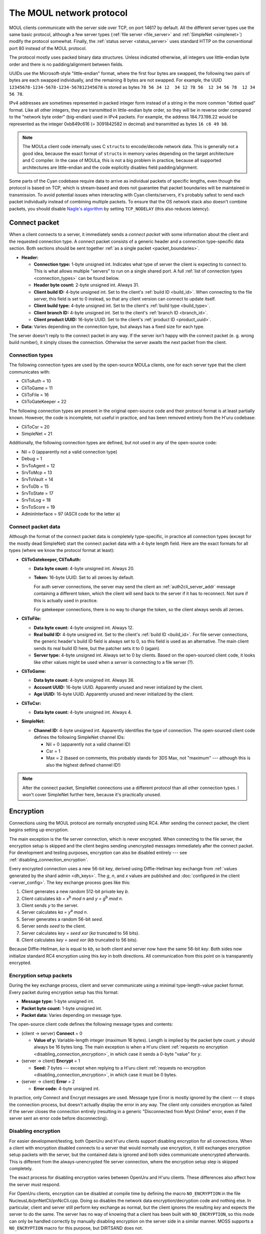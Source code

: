 The MOUL network protocol
=========================

MOUL clients communicate with the server side over TCP,
on port 14617 by default.
All the different server types use the same basic protocol,
although a few server types
(:ref:`file server <file_server>` and :ref:`SimpleNet <simplenet>`)
modify the protocol somewhat.
Finally,
the :ref:`status server <status_server>` uses standard HTTP on the conventional port 80
instead of the MOUL protocol.

.. seealso::
  
  :doc:`architecture` for a high-level overview of the different MOUL server types.

The protocol mostly uses packed binary data structures.
Unless indicated otherwise,
all integers use little-endian byte order
and there is no padding/alignment between fields.

UUIDs use the Microsoft-style "little-endian" format,
where the first four bytes are swapped,
the following two pairs of bytes are each swapped individually,
and the remaining 8 bytes are not swapped.
For example,
the UUID ``12345678-1234-5678-1234-567812345678`` is stored as bytes ``78 56 34 12  34 12 78 56  12 34 56 78  12 34 56 78``.

IPv4 addresses are sometimes represented in packed integer form
instead of a string in the more common "dotted quad" format.
Like all other integers,
they are transmitted in little-endian byte order,
so they will be in reverse order compared to the "network byte order" (big-endian) used in IPv4 packets.
For example,
the address 184.73.198.22 would be represented as the integer 0xb849c616 (= 3091842582 in decimal)
and transmitted as bytes ``16 c6 49 b8``.

.. note::
  
  The MOULa client code internally uses C ``struct``\s to encode/decode network data.
  This is generally not a good idea,
  because the exact format of ``struct``\s in memory varies depending on the target architecture and C compiler.
  In the case of MOULa,
  this is not a big problem in practice,
  because all supported architectures are little-endian
  and the code explicitly disables field padding/alignment.

.. _packet_boundaries:

Some parts of the Cyan codebase require data to arrive as individual packets of specific lengths,
even though the protocol is based on TCP,
which is stream-based and does not guarantee that packet boundaries will be maintained in transmission.
To avoid potential issues when interacting with Cyan clients/servers,
it's probably safest to send each packet individually instead of combining multiple packets.
To ensure that the OS network stack also doesn't combine packets,
you should disable `Nagle's algorithm <https://en.wikipedia.org/wiki/Nagle%27s_algorithm>`__
by setting ``TCP_NODELAY``
(this also reduces latency).

.. index:: connect packet
  :name: connect_packet

Connect packet
--------------

When a client connects to a server,
it immediately sends a *connect packet* with some information about the client and the requested connection type.
A connect packet consists of a generic header and a connection type-specific data section.
Both sections should be sent together :ref:`as a single packet <packet_boundaries>`.

* **Header:**
  
  * **Connection type:** 1-byte unsigned int.
    Indicates what type of server the client is expecting to connect to.
    This is what allows multiple "servers" to run on a single shared port.
    A full :ref:`list of connection types <connection_types>` can be found below.
  * **Header byte count:** 2-byte unsigned int.
    Always 31.
  * **Client build ID:** 4-byte unsigned int.
    Set to the client's :ref:`build ID <build_id>`.
    When connecting to the file server,
    this field is set to 0 instead,
    so that any client version can connect to update itself.
  * **Client build type:** 4-byte unsigned int.
    Set to the client's :ref:`build type <build_type>`.
  * **Client branch ID:** 4-byte unsigned int.
    Set to the client's :ref:`branch ID <branch_id>`.
  * **Client product UUID:** 16-byte UUID.
    Set to the client's :ref:`product ID <product_uuid>`.
  
* **Data:** Varies depending on the connection type,
  but always has a fixed size for each type.

The server doesn't reply to the connect packet in any way.
If the server isn't happy with the connect packet (e. g. wrong build number),
it simply closes the connection.
Otherwise the server awaits the next packet from the client.

.. _connection_types:

Connection types
^^^^^^^^^^^^^^^^

The following connection types are used by the open-source MOULa clients,
one for each server type that the client communicates with:

* CliToAuth = 10
* CliToGame = 11
* CliToFile = 16
* CliToGateKeeper = 22

The following connection types are present in the original open-source code
and their protocol format is at least partially known.
However,
the code is incomplete,
not useful in practice,
and has been removed entirely from the H'uru codebase:

* CliToCsr = 20
* SimpleNet = 21

Additionally,
the following connection types are defined,
but not used in any of the open-source code:

* Nil = 0 (apparently not a valid connection type)
* Debug = 1
* SrvToAgent = 12
* SrvToMcp = 13
* SrvToVault = 14
* SrvToDb = 15
* SrvToState = 17
* SrvToLog = 18
* SrvToScore = 19
* AdminInterface = 97 (ASCII code for the letter ``a``)

Connect packet data
^^^^^^^^^^^^^^^^^^^

Although the format of the connect packet data is completely type-specific,
in practice all connection types
(except for the mostly dead SimpleNet)
start the connect packet data with a 4-byte length field.
Here are the exact formats for all types
(where we know the protocol format at least):

* **CliToGatekeeper, CliToAuth:**
  
  * **Data byte count:** 4-byte unsigned int.
    Always 20.
  * **Token:** 16-byte UUID.
    Set to all zeroes by default.
    
    For auth server connections,
    the server may send the client an :ref:`auth2cli_server_addr` message containing a different token,
    which the client will send back to the server if it has to reconnect.
    Not sure if this is actually used in practice.
    
    For gatekeeper connections,
    there is no way to change the token,
    so the client always sends all zeroes.

* **CliToFile:**
  
  * **Data byte count:** 4-byte unsigned int.
    Always 12.
  * **Real build ID:** 4-byte unsigned int.
    Set to the client's :ref:`build ID <build_id>`.
    For file server connections,
    the generic header's build ID field is always set to 0,
    so this field is used as an alternative.
    The main client sends its real build ID here,
    but the patcher sets it to 0 (again).
  * **Server type:** 4-byte unsigned int.
    Always set to 0 by clients.
    Based on the open-sourced client code,
    it looks like other values might be used when a *server* is connecting to a file server (?).

* **CliToGame:**
  
  * **Data byte count:** 4-byte unsigned int.
    Always 36.
  * **Account UUID:** 16-byte UUID.
    Apparently unused and never initialized by the client.
  * **Age UUID:** 16-byte UUID.
    Apparently unused and never initialized by the client.

* **CliToCsr:**
  
  * **Data byte count:** 4-byte unsigned int.
    Always 4.

* **SimpleNet:**
  
  * **Channel ID:** 4-byte unsigned int.
    Apparently identifies the type of connection.
    The open-sourced client code defines the following SimpleNet channel IDs:
    
    * Nil = 0 (apparently not a valid channel ID)
    * Csr = 1
    * Max = 2 (based on comments, this probably stands for 3DS Max, not "maximum" --- although this is also the highest defined channel ID!)

.. note::
  
  After the connect packet,
  SimpleNet connections use a different protocol than all other connection types.
  I won't cover SimpleNet further here,
  because it's practically unused.

.. _connection_encryption:

Encryption
----------

Connections using the MOUL protocol are normally encrypted using RC4.
After sending the connect packet,
the client begins setting up encryption.

The main exception is the file server connection,
which is never encrypted.
When connecting to the file server,
the encryption setup is skipped
and the client begins sending unencrypted messages immediately after the connect packet.
For development and testing purposes,
encryption can also be disabled entirely --- see :ref:`disabling_connection_encryption`.

Every encrypted connection uses a new 56-bit key,
derived using Diffie-Hellman key exchange from :ref:`values generated by the shard admin <dh_keys>`.
The *g*, *n*, and *x* values are published and :doc:`configured in the client <server_config>`.
The key exchange process goes like this:

1. Client generates a new random 512-bit private key *b*.
2. Client calculates *kb = x*:sup:`b` *mod n* and *y = g*:sup:`b` *mod n*.
3. Client sends *y* to the server.
4. Server calculates *ka = y*:sup:`a` *mod n*.
5. Server generates a random 56-bit *seed*.
6. Server sends *seed* to the client.
7. Server calculates *key = seed xor* (*ka* truncated to 56 bits).
8. Client calculates *key = seed xor* (*kb* truncated to 56 bits).

Because Diffie-Hellman,
*ka* is equal to *kb*,
so both client and server now have the same 56-bit *key*.
Both sides now initialize standard RC4 encryption using this *key* in both directions.
All communication from this point on is transparently encrypted.

Encryption setup packets
^^^^^^^^^^^^^^^^^^^^^^^^

During the key exchange process,
client and server communicate using a minimal type-length-value packet format.
Every packet during encryption setup has this format:

* **Message type:** 1-byte unsigned int.
* **Packet byte count:** 1-byte unsigned int.
* **Packet data:** Varies depending on message type.

The open-source client code defines the following message types and contents:

* (client -> server) **Connect** = 0
  
  * **Value of y:** Variable-length integer (maximum 16 bytes).
    Length is implied by the packet byte count.
    *y* should always be 16 bytes long.
    The main exception is when a H'uru client :ref:`requests no encryption <disabling_connection_encryption>`,
    in which case it sends a 0-byte "value" for *y*.
  
* (server -> client) **Encrypt** = 1
  
  * **Seed:** 7 bytes ---
    except when replying to a H'uru client :ref:`requests no encryption <disabling_connection_encryption>`,
    in which case it must be 0 bytes.
  
* (server -> client) **Error** = 2
  
  * **Error code:** 4-byte unsigned int.

In practice,
only Connect and Encrypt messages are used.
Message type Error is mostly ignored by the client ---
it stops the connection process,
but doesn't actually display the error in any way.
The client only considers encryption as failed
if the server closes the connection entirely
(resulting in a generic "Disconnected from Myst Online" error,
even if the server sent an error code before disconnecting).

.. _disabling_connection_encryption:

Disabling encryption
^^^^^^^^^^^^^^^^^^^^

For easier development/testing,
both OpenUru and H'uru clients support disabling encryption for all connections.
When a client with encryption disabled connects to a server that would normally use encryption,
it still exchanges encryption setup packets with the server,
but the contained data is ignored and both sides communicate unencrypted afterwards.
This is different from the always-unencrypted file server connection,
where the encryption setup step is skipped completely.

The exact process for disabling encryption varies between OpenUru and H'uru clients.
These differences also affect how the server must respond.

For OpenUru clients,
encryption can be disabled at compile time by defining the macro ``NO_ENCRYPTION`` in the file NucleusLib/pnNetCli/pnNcCli.cpp.
Doing so disables the network data encryption/decryption code and nothing else.
In particular,
client and server still perform key exchange as normal,
but the client ignores the resulting *key* and expects the server to do the same.
The server has no way of knowing that a client has been built with ``NO_ENCRYPTION``,
so this mode can only be handled correctly
by manually disabling encryption on the server side in a similar manner.
MOSS supports a ``NO_ENCRYPTION`` macro for this purpose,
but DIRTSAND does not.

For H'uru clients,
encryption can be disabled for any server type by omitting the respective keys from the server.ini.
In this case,
the client sends a Connect message with a 0-byte *y* value.
The server side must recognize this unencrypted connection request
and must reply accordingly with an Encrypt message with a 0-byte *seed* value.
This is supported by DIRTSAND,
but not MOSS or Cyan's server software.

.. _messages:

Messages
--------

Once the connection is fully set up,
client and server communicate using messages in the following format:

* **Message type:** 2-byte unsigned int.
* **Message data:** Varies depending on message type.

The file server connection uses a slightly different message header,
but otherwise behaves like all the others:

* **Message byte count:** 4-byte unsigned int.
* **Message type:** 4-byte unsigned int.
* **Message data:** Varies dependning on the message type.

The meaning of the message type number depends on the connection type and communication direction
(client -> server or server -> client).
For each connection type,
client-to-server and server-to-client messages with the same type numbers often have related meanings ---
e. g. file server message type 20 is a manifest *request* when sent by the client and a manifest *reply* when sent by the server.
This is not required though ---
e. g. the auth server protocol uses different message type numbers for request and reply messages,
and some messages don't have any counterpart in the opposite direction.

Each connection type uses entirely different message type numbers.
The only exception is message type 0,
which stands for a ping request/reply for all known connection types
(gatekeeper, file, auth, game, CSR),
although the data format differs between connection types.

The format of the message data is completely different for each message type
(which in turn depends on the connection type and communication direction).
The overall message format doesn't contain any generic information about the structure of the message ---
there isn't even a length field,
except in the file server protocol.
For all other connection types,
if a message with an unknown type is received,
it's impossible to safely process that message and any further ones after it.

.. note::
  
  In the rest of this documentation,
  if I say "message type",
  assume that I mean the *logical* message type,
  i. e. the combination of message type number, communication direction, and connection type.

Handling of unknown message types
^^^^^^^^^^^^^^^^^^^^^^^^^^^^^^^^^

In the open-sourced client code,
when an unknown message type is received,
the client logs an error,
but it doesn't abort the connection and doesn't try to recover from the error in any way.
Instead,
the data following the unknown message type is treated as the start of the next message,
which is almost guaranteed to result in nonsense and unlikely to resynchronize the message stream correctly.

For the file server protocol,
the situation is slightly different ---
because the file server message header contains a length field,
it's theoretically possible to safely skip unknown messages.
However,
the open-sourced client code triggers a debug assertion failure when an unknown message type is received.
Even worse,
in :ref:`release builds <debug_release_build>` the assertion is replaced by an unreachable code statement,
leading to unpredictable behavior if a release client is sent an unknown file server message.

This (lack of) error handling is still present in both the OpenUru and H'uru codebases.
Cyan's MOULa server software probably behaves similarly to the open-source client.
The open-source MOSS and DIRTSAND servers handle this more safely
by closing the connection when an unknown message is received.

To avoid unpredictable behavior,
both client and server must be careful to only send message types that the other side understands.

H'uru clients and DIRTSAND implement a few new message types
that are not supported by OpenUru clients, MOSS, or Cyan's server software.
To avoid issues with non-DIRTSAND servers,
a H'uru client will never send any of these extended messages
unless the server has indicated that it supports them.
Unfortunately,
to inform clients about its features,
DIRTSAND sends a new message type (:ref:`Auth2Cli_ServerCaps <auth2cli_server_caps>`) to every client as soon as it connects to the auth server.
This makes current DIRTSAND versions (since 2018) incompatible with OpenUru clients (and old H'uru clients from before 2017),
because they don't understand the new message type sent by the server.

Message descriptions in the client code
^^^^^^^^^^^^^^^^^^^^^^^^^^^^^^^^^^^^^^^

For all connection types except the file server,
the structure of each message type is declaratively specified in global variables,
which are used by the client code to convert between network and in-memory representations of the message data.
The file server client code doesn't use this mechanism
and instead directly reads/writes structs in memory,
so this section *doesn't* apply there.

The infrastructure for declaring message structures is found in :file:`Plasma/NucleusLib/pnNetCli/pnNetCli.h`.
The actual message definitions are found under :file:`Plasma/NucleusLib/pnNetProtocol/Private/Protocols`,
with each connection type having its own subdirectory.
Message types are declared with the following macro:

.. c:macro:: NET_MSG(msgId, msgFields)
  
  Initializer for a ``NetMsg`` struct.
  
  :param msgId: Name of the integer constant for the message type number.
    By convention,
    this constant should be named :samp:`k{Sender}2{Receiver}_{MessageName}`,
    e.g. ``kCli2Auth_PingRequest`` or ``kAuth2Cli_PingReply``.
  :param msgFields: Name of a ``NetMsgField []`` variable describing the types of all fields in the message.

A simple message type declaration might look like this:

.. code-block:: cpp
  
  // header file
  enum {
      kCli2Whatever_SomeMessage,
  };
  extern const NetMsg kNetMsg_Cli2Whatever_SomeMessage;
  
  // source file
  static const NetMsgField kSomeMessageFields[] = {
      NET_MSG_FIELD_DWORD(),
      NET_MSG_FIELD_STRING(64),
  };
  const NetMsg kNetMsg_Cli2Whatever_SomeMessage =
      NET_MSG(kCli2Whatever_SomeMessage, kSomeMessageFields);

The following basic message field types are defined:

.. c:macro::
  NET_MSG_FIELD_BYTE()
  NET_MSG_FIELD_WORD()
  NET_MSG_FIELD_DWORD()
  NET_MSG_FIELD_QWORD()
  
  A single integer,
  1, 2, 4, or 8 bytes large,
  respectively.
  Only :c:macro:`NET_MSG_FIELD_BYTE` and :c:macro:`NET_MSG_FIELD_DWORD` are actively used.

.. c:macro::
  NET_MSG_FIELD_FLOAT()
  NET_MSG_FIELD_DOUBLE()
  
  A single floating-point number,
  4 or 8 bytes large,
  respectively.
  Not actively used.

.. c:macro::
  NET_MSG_FIELD_BYTE_ARRAY(maxCount)
  NET_MSG_FIELD_WORD_ARRAY(maxCount)
  NET_MSG_FIELD_DWORD_ARRAY(maxCount)
  NET_MSG_FIELD_QWORD_ARRAY(maxCount)
  NET_MSG_FIELD_FLOAT_ARRAY(maxCount)
  NET_MSG_FIELD_DOUBLE_ARRAY(maxCount)
  
  A fixed-length array of any of the above types.
  Only :c:macro:`NET_MSG_FIELD_DWORD_ARRAY` is actively used.
  
  :param maxCount: Number of elements in the array.
    Contrary to the *max* in the name,
    the array must always have *exactly* this many elements and not fewer.

.. c:macro:: NET_MSG_FIELD_STRING(maxLength)
  
  A little-endian UTF-16 string,
  prefixed with a 16-bit unsigned int length field
  (counted in 16-bit code units, not bytes).
  
  :param maxCount: Maximum length of the string in code units **plus one**.
    The extra code unit is reserved for the zero terminator,
    which is not transmitted over the network,
    but is implicitly added by the client when it receives the string.

.. c:macro::
  NET_MSG_FIELD_DATA(maxBytes)
  NET_MSG_FIELD_PTR(maxBytes)
  NET_MSG_FIELD_RAW_DATA(maxBytes)
  NET_MSG_FIELD_RAW_PTR(maxBytes)
  
  A fixed-length field of bytes with no declared structure.
  There is no functional difference between these four types.
  Only :c:macro:`NET_MSG_FIELD_DATA` and :c:macro:`NET_MSG_FIELD_RAW_DATA` are actively used ---
  in fact,
  the open-sourced client code doesn't implement reading for :c:macro:`NET_MSG_FIELD_PTR` and :c:macro:`NET_MSG_FIELD_RAW_PTR`,
  only writing.
  
  :param maxCount: Size in bytes of the field.
    Contrary to the *max* in the name,
    the data must be *exactly* this long and not shorter.

.. c:macro:: NET_MSG_FIELD_VAR_COUNT(elemSize, maxCount)
  
  A 4-byte unsigned integer indicating the number of elements in the following variable-length array field
  (:c:macro:`NET_MSG_FIELD_VAR_PTR` or :c:macro:`NET_MSG_FIELD_RAW_VAR_PTR`).
  
  :param elemSize: Size in bytes of each array element.
  :param maxCount: Maximum number of elements in the array.

.. c:macro::
  NET_MSG_FIELD_VAR_PTR()
  NET_MSG_FIELD_RAW_VAR_PTR()
  
  A variable-length array of fixed-size elements.
  The structure of the individual elements isn't declared further.
  There is no functional difference between these two types.
  
  There can be at most one variable-length array field per message.
  If there is one,
  it must be the last field in the message
  and it must be directly preceded by a :c:macro:`NET_MSG_FIELD_VAR_COUNT` field.

A few higher-level aliases for some field types are defined in :file:`Plasma/NucleusLib/pnNetProtocol/Private/pnNpCommon.h`.
They are not always used consistently ---
e.g. some ``transId`` fields are declared as :c:macro:`NET_MSG_FIELD_DWORD` instead of :cpp:var:`kNetMsgFieldTransId`.

.. cpp:var::
  const NetMsgField kNetMsgFieldAccountName = NET_MSG_FIELD_STRING(64)
  const NetMsgField kNetMsgFieldPlayerName = NET_MSG_FIELD_STRING(40)
  const NetMsgField kNetMsgFieldShaDigest = NET_MSG_FIELD_RAW_DATA(20)
  const NetMsgField kNetMsgFieldUuid = NET_MSG_FIELD_DATA(16)
  const NetMsgField kNetMsgFieldTransId = NET_MSG_FIELD_DWORD()
  const NetMsgField kNetMsgFieldTimeMs = NET_MSG_FIELD_DWORD()
  const NetMsgField kNetMsgFieldENetError = NET_MSG_FIELD_DWORD()
  const NetMsgField kNetMsgFieldEAgeId = NET_MSG_FIELD_DWORD()
  const NetMsgField kNetMsgFieldNetNode = NET_MSG_FIELD_DWORD()
  const NetMsgField kNetMsgFieldBuildId = NET_MSG_FIELD_DWORD()

.. index:: ping
  :name: ping

Ping messages
-------------

All server types implement a pair of ping messages.
When the client sends a ping request,
the server replies as soon as possible with a ping response.
(The server cannot initiate pings,
only reply to requests from the client.)

The client regularly sends ping requests to the server
to tell it that the connection is still alive.
MOSS automatically disconnects clients that haven't sent pings for a while.
DIRTSAND also times out inactive clients similarly,
but it understands any client message as a keepalive
and doesn't require ping messages specifically.
(TODO: What does Cyan's server software do?)

All ping request/reply messages use message type number 0.
The exact format of the messages differs between server types,
but the ping request and reply messages for each server type are always structured identically.

All variants of the ping message contain a ping time field,
which the client sets to a timestamp indicating when the ping was sent.
This timestamp is not absolute,
has no well-defined format,
and cannot be interpreted by the server ---
it's expected to be sent unmodified back to the client.
(OpenUru clients set the ping time field based on `GetTickCount <https://docs.microsoft.com/en-us/windows/win32/api/sysinfoapi/nf-sysinfoapi-gettickcount>`__,
whereas H'uru clients use a custom relative clock that is reset for every run of the client.)

The gatekeeper, auth, and CSR ping messages contain two additional fields:
a transaction ID,
and a payload of up to 64 KiB.
Like the ping time,
they are set by the client
and sent back unmodified without being interpreted by the server.
In practice,
clients always send transaction ID 0 and an empty payload.

Transactions
------------

Many messages contain a :dfn:`transaction ID` field,
which is a 4-byte unsigned int that links messages belonging to the same :dfn:`transaction`.
Transactions are used in most cases where the server replies to a specific message from the client.
Most transactions consist of exactly one request and one reply message,
but some more complex transactions use multiple reply messages of different types.

All transaction IDs are generated by the client.
(It uses a sequential counter shared across all connections,
starting at 1 for every run of the client.
Nothing should rely on this though.)
The server only uses transaction IDs sent by the client in a request message ---
it treats them as opaque IDs and never generates its own transaction IDs.
Thus,
only the client can start transactions.
Although the server can send messages unprompted,
those messages are never part of a transaction.

Normally,
all transaction IDs should be positive.
As a special case,
the client uses transaction ID 0 when it doesn't care about tracking the transaction or receiving a reply
even though the messages in question have a transaction ID field.
In practice,
this is only used for :ref:`ping messages <ping>`
(for those server types where the ping messages have a transaction field at all).

The open-sourced client code ignores any replies where it doesn't recognize the transaction ID,
as well as all replies with transaction ID 0.

Error codes
-----------

Many reply messages report success or failure using a common set of error codes.
They are often displayed to the user ---
usually as their associated text description,
but sometimes also with their numeric code,
which is why e. g. "Net 6" is well-known in the player community.

.. cpp:enum:: ENetError : dword
  
  .. cpp:enumerator:: kNetPending = -1
    
    "Pending"
  
  .. cpp:enumerator:: kNetSuccess = 0
    
    "Success"
  
  .. cpp:enumerator:: kNetErrInternalError = 1
    
    "Internal Error"
  
  .. cpp:enumerator:: kNetErrTimeout = 2
    
    "No Response From Server"
  
  .. cpp:enumerator:: kNetErrBadServerData = 3
    
    "Invalid Server Data"
  
  .. cpp:enumerator:: kNetErrAgeNotFound = 4
    
    "Age Not Found"
  
  .. cpp:enumerator:: kNetErrConnectFailed = 5
    
    "Network Connection Failed"
  
  .. cpp:enumerator:: kNetErrDisconnected = 6
    
    "Disconnected From Server"
  
  .. cpp:enumerator:: kNetErrFileNotFound = 7
    
    "File Not Found"
  
  .. cpp:enumerator:: kNetErrOldBuildId = 8
    
    "Old Build"
  
  .. cpp:enumerator:: kNetErrRemoteShutdown = 9
    
    "Remote Shutdown"
  
  .. cpp:enumerator:: kNetErrTimeoutOdbc = 10
    
    "Database Timeout"
  
  .. cpp:enumerator:: kNetErrAccountAlreadyExists = 11
    
    "Account Already Exists"
  
  .. cpp:enumerator:: kNetErrPlayerAlreadyExists = 12
    
    "Player Already Exists"
  
  .. cpp:enumerator:: kNetErrAccountNotFound = 13
    
    "Account Not Found"
  
  .. cpp:enumerator:: kNetErrPlayerNotFound = 14
    
    "Player Not Found"
  
  .. cpp:enumerator:: kNetErrInvalidParameter = 15
    
    "Invalid Parameter"
  
  .. cpp:enumerator:: kNetErrNameLookupFailed = 16
    
    "Name Lookup Failed"
  
  .. cpp:enumerator:: kNetErrLoggedInElsewhere = 17
    
    "Logged In Elsewhere"
  
  .. cpp:enumerator:: kNetErrVaultNodeNotFound = 18
    
    "Vault Node Not Found"
  
  .. cpp:enumerator:: kNetErrMaxPlayersOnAcct = 19
    
    "Max Players On Account"
  
  .. cpp:enumerator:: kNetErrAuthenticationFailed = 20
    
    "Authentication Failed"
  
  .. cpp:enumerator:: kNetErrStateObjectNotFound = 21
    
    "State Object Not Found"
  
  .. cpp:enumerator:: kNetErrLoginDenied = 22
    
    "Login Denied"
  
  .. cpp:enumerator:: kNetErrCircularReference = 23
    
    "Circular Reference"
  
  .. cpp:enumerator:: kNetErrAccountNotActivated = 24
    
    "Account Not Activated"
  
  .. cpp:enumerator:: kNetErrKeyAlreadyUsed = 25
    
    "Key Already Used"
  
  .. cpp:enumerator:: kNetErrKeyNotFound = 26
    
    "Key Not Found"
  
  .. cpp:enumerator:: kNetErrActivationCodeNotFound = 27
    
    "Activation Code Not Found"
  
  .. cpp:enumerator:: kNetErrPlayerNameInvalid = 28
    
    "Player Name Invalid"
  
  .. cpp:enumerator:: kNetErrNotSupported = 29
    
    "Not Supported"
  
  .. cpp:enumerator:: kNetErrServiceForbidden = 30
    
    "Service Forbidden"
  
  .. cpp:enumerator:: kNetErrAuthTokenTooOld = 31
    
    "Auth Token Too Old"
  
  .. cpp:enumerator:: kNetErrMustUseGameTapClient = 32
    
    "Must Use GameTap Client"
  
  .. cpp:enumerator:: kNetErrTooManyFailedLogins = 33
    
    "Too Many Failed Logins"
  
  .. cpp:enumerator:: kNetErrGameTapConnectionFailed = 34
    
    "GameTap: Connection Failed"
  
  .. cpp:enumerator:: kNetErrGTTooManyAuthOptions = 35
    
    "GameTap: Too Many Auth Options"
  
  .. cpp:enumerator:: kNetErrGTMissingParameter = 36
    
    "GameTap: Missing Parameter"
  
  .. cpp:enumerator:: kNetErrGTServerError = 37
    
    "GameTap: Server Error"
  
  .. cpp:enumerator:: kNetErrAccountBanned = 38
    
    "Account has been banned"
  
  .. cpp:enumerator:: kNetErrKickedByCCR = 39
    
    "Account kicked by CCR"
  
  .. cpp:enumerator:: kNetErrScoreWrongType = 40
    
    "Wrong score type for operation"
  
  .. cpp:enumerator:: kNetErrScoreNotEnoughPoints = 41
    
    "Not enough points"
  
  .. cpp:enumerator:: kNetErrScoreAlreadyExists = 42
    
    "Non-fixed score already exists"
  
  .. cpp:enumerator:: kNetErrScoreNoDataFound = 43
    
    "No score data found"
  
  .. cpp:enumerator:: kNetErrInviteNoMatchingPlayer = 44
    
    "Invite: Couldn't find player"
  
  .. cpp:enumerator:: kNetErrInviteTooManyHoods = 45
    
    "Invite: Too many hoods"
  
  .. cpp:enumerator:: kNetErrNeedToPay = 46
    
    "Payments not up to date"
  
  .. cpp:enumerator:: kNetErrServerBusy = 47
    
    "Server Busy"
  
  .. cpp:enumerator:: kNetErrVaultNodeAccessViolation = 48
    
    "Vault Node Access Violation"

.. _common_data_types:

Common data types
-----------------

These data types/structures are used in multiple different parts of the protocol.

.. index:: SafeString
  single: safe string
  :name: safe_string

.. object:: SafeString
  
  * **Count:** 2-byte unsigned int.
    Number of 8-bit characters in the string.
    The high 4 bits of this field are masked out when reading and should always be set when writing.
    As a result,
    a single SafeString can contain at most 4095 characters.
  * **Ignored:** 2-byte unsigned int.
    Only present if the count field has none of its high 4 bits set.
    The open-sourced client code calls this a "backward compat hack" that should have been removed in July 2003.
  * **String:** Variable-length string of 8-bit characters.
    If the first character has its high bit set,
    then the string is obfuscated by bitwise negating every character,
    otherwise the string is stored literally.
    When writing,
    the open-sourced client code always uses this obfuscation.
    None of the characters should be 0.

.. index:: SafeWString
  single: safe string; wide
  :name: safe_w_string

.. object:: SafeWString
  
  * **Count:** 2-byte unsigned int.
    Number of UTF-16 code units in the string.
    The high 4 bits of this field are masked out when reading and should always be set when writing.
    As a result,
    a single SafeWString can contain at most 4095 UTF-16 code units.
  * **String:** Variable-length string of UTF-16 code units.
    The string is obfuscated by bitwise negating every code unit.
    (Unlike with non-wide SafeStrings,
    there is no support for un-obfuscated SafeWStrings.)
    None of the characters should be 0.
  * **Terminator:** 2-byte unsigned int.
    Should always be 0.
    This string terminator is stored in the data,
    but not counted in the count field.

.. cpp:class:: hsBitVector
  
  * **Count:** 4-byte unsigned int.
    Element count for the following array.
  * **Bit vector:** Variable-length array of 4-byte unsigned ints.
    The contents of the bit vector,
    grouped into 4-byte units,
    with the first element containing the least significant bits
    and the last one the most significant bits.

.. cpp:class:: plUnifiedTime
  
  * **Seconds:** 4-byte unsigned int.
    Unix timestamp (seconds since 1970).
  * **Microseconds:** 4-byte unsigned int.
    Fractional part of the timestamp for sub-second precision.

.. index:: sequence number
  single: sequence prefix
  single: age number
  double: age; sequence prefix
  single: sequence suffix
  single: page number
  double: page; sequence suffix
  :name: sequence_number

.. object:: Sequence number
  
  A 4-byte unsigned int that identifies a :dfn:`location` in the engine
  (sometimes also called a "room"),
  which is a namespace for ``hsKeyedObject``\s.
  Used mainly as part of :cpp:class:`plLocation` and only rarely on its own.
  
  Most sequence numbers encode an age number (sequence prefix) and a page number (sequence suffix) within that age.
  A sequence number can be constructed from an *age* and *page* number as follows:
  
  * If *age* >= 0: (*age* << 16) + *page* + 0x21
  * If *age* < 0: (-*age* << 16) + *page* + 0xff000001
  
  The age and page numbers can be extracted from a sequence number *seqnum* as follows:
  
  * If *seqnum* is in the range from 0x21 through 0xfeff0020:
    
    * **Age** = (*seqnum* - 0x21) >> 16
    * **Page** = (*seqnum* - 0x21) & 0xffff
  * If *seqnum* is in the range from 0xff010001 through 0xfffffffe:
    
    * **Age** = -((*seqnum* - 0xff000001) >> 16)
    * **Page** = (*seqnum* - 0xff000001) & 0xffff
  * If *seqnum* isn't in either of these ranges,
    then it doesn't encode an age and page number.
    Such sequence numbers don't correspond to a .prp file ---
    they have a special meaning or are reserved or invalid.
  
  .. note::
    
    Age numbers are signed integers,
    but it's less clear whether page numbers are supposed to be signed or unsigned.
    This documentation considers page numbers to be unsigned,
    because it makes the calculations simpler
    and matches what the open-sourced client code does internally.
    Some other code,
    such as libHSPlasma,
    treats page numbers as signed though,
    because that gives a nicer representation for "common" page numbers
    (see the :cpp:enumerator:`~plLocation::LocFlags::kBuiltIn` flag of :cpp:class:`plLocation`).
  
  .. seealso::
    
    The `Myst Online Uru Live Again Sequence Prefix List <https://wiki.openuru.org/index.php/Myst_Online_Uru_Live_Again_Sequence_Prefix_List>`__
    on the OpenUru Wiki lists all age numbers that are currently used on Cyan's MOULa shard and the Minkata shards.
    It's also used to coordinate future age number assignments to avoid conflicts.
    
    Other MOULa shards may not follow these age number assignments exactly.
    For example,
    the Gehn and TOC-MOUL shards use different age numbers for fan ages,
    even for ones that were also later released on Cyan's shard.
  
  The full range of sequence numbers is structured as follows:
  
  * 0x0 is a special sequence number used for fixed keyed objects
    (singletons basically).
  * 0x1 through 0x20 are reserved for local use by clients and other tools.
    They should never appear in :cpp:class:`plLocation`\s sent to a server.
  * 0x21 through 0x10020 are regular sequence numbers for age 0.
  * 0x10021 through 0x20020 are regular sequence numbers for age 1.
  * (ditto for ages 2 through 32766)
  * 0x7fff0021 through 0x80000020 are regular sequence numbers for age 32767.
    This range may not work as expected with all tools,
    because some code (e. g. libHSPlasma) treats sequence numbers 0x80000000 and higher as if they had a negative age number.
  * 0x80000021 through 0x80010020 are regular sequence numbers for age 32768.
    This range may not work as expected with all tools,
    because some code (e. g. libHSPlasma) treats these sequence numbers as if they had a negative age number.
  * (ditto for ages 32769 through 65278,
    which may not work as expected with all tools)
  * 0xfeff0021 through 0xfeffffff can't be used properly.
    They theoretically correspond to age 65279,
    but there's no way to encode pages 0xffe0 through 0xffff with that age number,
    because the sequence numbers would conflict with the ranges below.
  * 0xff000000 is reserved for use by the server.
    The client also uses it (TODO only internally?) for ``plNetGroupId::kNetGroupUnknown``.
  * 0xff000000 through 0xff010000 are reserved.
    They theoretically fit the format for global sequence numbers,
    but would correspond to age 0,
    which isn't a global age and must be encoded using the regular sequence number format.
    The client uses this range for a few more ``plNetGroupId`` constants.
  * 0xff010001 through 0xff020000 are global sequence numbers for age -1.
  * 0xff020001 through 0xff030000 are global sequence numbers for age -2.
  * (ditto for ages -3 through -254)
  * 0xffff0001 through 0xfffffffe are global sequence numbers for age -255.
    There's no way to encode pages 0xfffe and 0xffff with this age number.
  * 0xffffffff is reserved as an invalid sequence number.

.. cpp:class:: plLocation
  
  * **Sequence number:** 4-byte :ref:`sequence number <sequence_number>`.
  * **Flags:** 2-byte unsigned int.
    See :cpp:enum:`LocFlags` for details.
    These flags are considered part of the location's identity.
    To prevent possible issues,
    two :cpp:class:`plLocation`\s with the same sequence number should always have the same flags.
  
  Identifies a "location" in the engine ---
  usually a page loaded from a .prp file.
  
  .. cpp:enum:: LocFlags
    
    .. cpp:enumerator:: kLocalOnly = 1 << 0
      
      According to its comment:
      "Set if nothing in the room saves state."
      Not used by the open-sourced client code
      and also seems to be never used in any .prp files.
    
    .. cpp:enumerator:: kVolatile = 1 << 1
      
      According to its comment:
      "Set is nothing in the room persists when the server exits."
      Not actually used by the open-sourced client code
      and also seems to be never used in any .prp files.
    
    .. cpp:enumerator:: kReserved = 1 << 2
      
      The sequence number refers to a page in a global age
      or one of the reserved pages.
      Should be set iff the sequence number is 0xff000000 or higher.
      (For sequence numbers that encode an age and page number,
      this is the case iff the age nuber is negative.)
    
    .. cpp:enumerator:: kBuiltIn = 1 << 3
      
      The sequence number refers to one of the "common" pages:
      Textures (0xffff/-1) or BuiltIn (0xfffe/-2).
    
    .. cpp:enumerator:: kItinerant = 1 << 4
      
      The page is expected to be used outside of its age.
      Not used by the open-sourced client code,
      except that unlike all other flags,
      it's ignored when comparing :cpp:class:`plLocation`\s for equality.
      Only rarely used in the .prp files,
      e. g. for the Eder Kemo fireflies page
      (Garden_District_ItinerantBugCloud.prp --- age 1, page 3).

.. cpp:class:: plLoadMask
  
  * **Quality and capability:** 1-byte unsigned int.
    Decoded as follows
    (where *qc* is the value of this field)
    into separate quality and capability fields,
    each of which is a 1-byte unsigned int after decoding:
    
    * **Quality** = (*qc* >> 4 & 0xf) | 0xf0
    * **Capability** = (*qc* >> 0 & 0xf) | 0xf0
  
  .. cpp:var:: static const plLoadMask kAlways
    
    Has both quality and capability set to 0xff.

.. index:: UOID
  single: key
  single: keyed object
  single: hsKeyedObject
  single: clone

.. cpp:class:: plUoid
  
  * **Flags:** 1-byte unsigned int.
    See :cpp:enum:`ContentsFlags` for details.
  * **Location:** 6-byte :cpp:class:`plLocation`.
    This usually identifies the .prp file where the object is stored on disk.
  * **Load mask:** 1-byte :cpp:class:`plLoadMask`.
    Only present if the :cpp:enumerator:`~ContentsFlags::kHasLoadMask` flag is set,
    otherwise defaults to :cpp:var:`plLoadMask::kAlways`.
    If present,
    it should never be :cpp:var:`plLoadMask::kAlways`.
    Only rarely present.
    Used by the client to decide which objects to load depending on the graphics quality settings.
    Not relevant for the identity of the referenced object.
  * **Class index:** 2-byte unsigned int.
    The referenced object's class.
    Should be less than 0x0200
    (the end of the class index space for keyed objects).
  * **Object ID:** 4-byte unsigned int.
    Numeric identifier for the referenced object.
    The object ID is unique only in combination with the location and class index.
    Object ID 0 is a special value used for UOIDs that must be looked up by their name instead.
    If the object ID is not 0,
    then looking up the object by its ID *should* have the same effect as looking it up by name,
    but this isn't always the case.
    Object IDs aren't stable ---
    for example,
    libHSPlasma will often reassign object IDs when modifying a .prp file.
  * **Object name:** :ref:`SafeString <safe_string>`.
    String identifier for the referenced object.
    The object name is unique only in combination with the location and class index.
    Object names are less likely to change than object IDs,
    but slower to look up.
  * **Clone ID:** 2-byte unsigned int.
    Only present if the :cpp:enumerator:`~ContentsFlags::kHasCloneIDs` flag is set,
    otherwise defaults to 0.
    If present,
    it should never be 0.
    If not 0,
    the cloner KI number should also not be 0,
    and this UOID refers to a clone of a template object.
    If 0 (not present),
    the cloner KI number should also be 0 (not present),
    and this UOID refers to a non-clone object.
  * **Ignored:** 2-byte unsigned int.
    Only present if the :cpp:enumerator:`~ContentsFlags::kHasCloneIDs` flag is set.
    Should always be 0.
    Seems to exist only for backwards compatibility.
  * **Cloner KI number:** 4-byte unsigned int.
    Only present if the :cpp:enumerator:`~ContentsFlags::kHasCloneIDs` flag is set,
    otherwise defaults to 0.
    If present,
    should never be 0.
    KI number of the avatar that created this clone of the object.
    Prevents clone ID conflicts between multiple clients.
  
  Every ``hsKeyedObject`` is uniquely identified by a UOID.
  The structure of a UOID is a bit complex.
  
  * The location and class index act as a namespace.
    Two objects with different locations or different class indices are never identical.
    Different locations can (and do) contain objects with the same class, ID, and name.
    Similarly,
    objects of different classes in the same location can (and do) have the same ID and name.
  * Within this namespace,
    an object can be identified using either its object ID (if it has one) or its name.
    Both ways *should* work the same,
    but because object IDs are less stable than names,
    looking up by ID can fail if a .prp file is changed without updating all UOIDs that reference it.
    In those cases,
    the game has to fall back to looking up by name.
  * If a UOID has clone fields (clone ID and cloner KI number),
    it refers to a :dfn:`clone` of another (non-clone) object.
    Both clone fields are used together to identify the clone.
    Every clone is distinct from its template
    (which has the same UOID,
    but without the clone fields)
    and from any other clone of the same object with different clone fields.
  * The load mask isn't really part of the object's identity.
    To avoid problems,
    there should never be two objects whose UOID differs only in the load mask field.
  
  .. cpp:enum:: ContentsFlags
    
    .. cpp:enumerator:: kHasCloneIDs = 1 << 0
      
      Whether the clone fields (clone ID, ignored, cloner KI number) are present.
    
    .. cpp:enumerator:: kHasLoadMask = 1 << 1
      
      Whether the load mask field is present.

.. cpp:class:: plKey
  
  .. note::
    
    :cpp:class:`plKey` itself can't actually be read or written directly.
    The structure described here is used by ``hsResMgr::ReadKey``/``hsResMgr::WriteKey``.
  
  * **Non-null:** 1-byte boolean.
    False if this key is actually ``nullptr``,
    true otherwise.
  * **UOID:** :cpp:class:`plUoid`.
    The UOID of the object identified by this key.
    Only present if the non-null field is true.
  
  In the data formats,
  :cpp:class:`plKey` is just a nullable variant of :cpp:class:`plUoid` ---
  although :cpp:class:`plKey` is also used in many places where it should never be ``nullptr``.
  
  In the open-sourced client code,
  :cpp:class:`plKey` acts as a smart pointer/handle to the object identified by its :cpp:class:`plUoid`.
  It holds a pointer to the actual ``hsKeyedObject`` along with a reference count,
  manages loading the object from its .prp file
  (and unloading it once it's no longer used),
  links clone keys with their template ("owner") keys,
  and a few more things.

.. index:: creatable
  double: creatable; index
  double: class; index
  :name: class_index

.. cpp:class:: plCreatable
  
  The abstract base class of many Plasma data types that can be read/written as a byte stream.
  Every :cpp:class:`plCreatable` subclass is identified by a unique 16-bit :dfn:`class index`,
  which Plasma uses to dynamically create objects of variable classes at runtime ---
  hence the name "creatable".
  
  .. note::
    
    For a list of :cpp:class:`plCreatable` subclasses and class indices
    that are relevant to the network protocol,
    see the :ref:`game server <game_server>` documentation, 
    particularly :cpp:class:`plNetMessage` and :cpp:class:`plMessage`.
    I'm not going to list every class index in existence,
    because there are *a lot* of them.
    If you need a complete list,
    have a look at:
    
    * plCreatableIndex.h in the `H'uru <https://github.com/H-uru/Plasma/blob/master/Sources/Plasma/NucleusLib/inc/plCreatableIndex.h>`__ and `OpenUru <https://foundry.openuru.org/gitblit/blob/?r=CWE-ou-minkata.git&f=Sources/Plasma/NucleusLib/inc/plCreatableIndex.h&h=master>`__ client source code
    * `typecodes.h <https://foundry.openuru.org/gitblit/blob/?r=MOSS-minkata.git&f=typecodes.h&h=master>`__ in the MOSS source code
    * `TypeMap.txt <https://github.com/H-uru/libhsplasma/blob/master/Misc/TypeMap.txt>`__ in the libHSPlasma source code
      (also lists class indices for other Plasma games outside the MOUL family)
  
  :cpp:class:`plCreatable` itself doesn't specify the actual data format.
  Although it defines generic ``Read`` and ``Write`` methods,
  every subclass implements its own data format in these methods.
  Notably,
  ``Write`` usually doesn't include the object's class index,
  so the serialized data can only be parsed if the class is already known from context.
  
  To allow reading/writing objects whose class can vary,
  ``hsResMgr``/``plResManager`` defines two helper methods ``ReadCreatable`` and ``WriteCreatable``,
  which add the following short header before the main ``Read``/``Write`` data:
  
  * **Class index:** 2-byte unsigned int.
    Class index of the :cpp:class:`plCreatable` subclass that wrote the following data.
    May also be the special value 0x8000 (32768),
    which indicates a ``nullptr`` value.
  
  .. note::
    
    :cpp:class:`plCreatable` also defines another pair of serialization methods,
    ``ReadVersion`` and ``WriteVersion``,
    which are designed for long-term compatibility ---
    ``ReadVersion`` should be able to parse data produced by any current or past implementation of ``WriteVersion``.
    Like ``Read`` and ``Write``,
    their data format is completely class-specific,
    but there are ``plResManager`` methods ``ReadCreatableVersion`` and ``WriteCreatableVersion``
    that add a class index header.
    
    The ``ReadVersion``/``WriteVersion`` data format is only used by ``plNetClientStreamRecorder`` and is never sent over the network or used in any data files,
    so I won't cover it in detail in the rest of this documentation.
    In short:
    ``WriteVersion`` usually uses the same format as ``Write``,
    but with a :cpp:class:`hsBitVector` added at the beginning
    that indicates which fields are present in the data.
    This information is used by ``ReadVersion`` to skip reading fields that didn't exist yet when the data was written.
